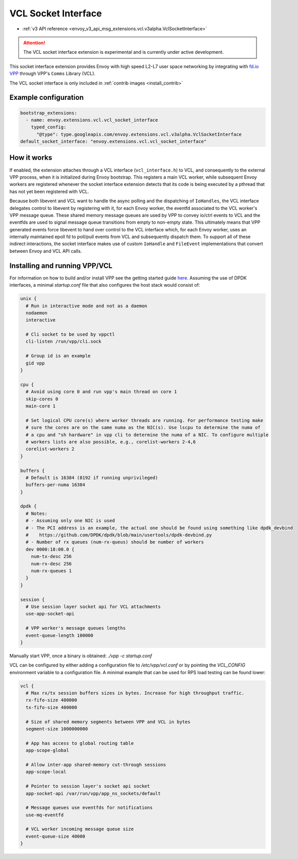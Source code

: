 .. _config_sock_interface_vcl:

VCL Socket Interface
====================

* :ref:`v3 API reference <envoy_v3_api_msg_extensions.vcl.v3alpha.VclSocketInterface>`

.. attention::

  The VCL socket interface extension is experimental and is currently under active development.

This socket interface extension provides Envoy with high speed L2-L7 user space networking by integrating with `fd.io VPP <https://fd.io>`_ through VPP's ``Comms`` Library (VCL).

The VCL socket interface is only included in :ref:`contrib images <install_contrib>`

Example configuration
---------------------

.. code-block:: yaml

  bootstrap_extensions:
    - name: envoy.extensions.vcl.vcl_socket_interface
      typed_config:
        "@type": type.googleapis.com/envoy.extensions.vcl.v3alpha.VclSocketInterface
  default_socket_interface: "envoy.extensions.vcl.vcl_socket_interface"

How it works
------------

If enabled, the extension attaches through a VCL interface (``vcl_interface.h``) to VCL, and consequently to the external VPP process, when it is initialized during Envoy bootstrap. This registers a main VCL worker, while subsequent Envoy workers are registered whenever the socket interface extension detects that its code is being executed by a pthread that has not yet been registered with VCL.

Because both libevent and VCL want to handle the async polling and the dispatching of ``IoHandles``, the VCL interface delegates control to libevent by registering with it, for each Envoy worker, the eventfd associated to the VCL worker's VPP message queue.
These shared memory message queues are used by VPP to convey io/ctrl events to VCL and the eventfds are used to signal message queue transitions from empty to non-empty state.
This ultimately means that VPP generated events force libevent to hand over control to the VCL interface which, for each Envoy worker, uses an internally maintained epoll fd to poll/pull events from VCL and subsequently dispatch them.
To support all of these indirect interactions, the socket interface makes use of custom ``IoHandle`` and ``FileEvent`` implementations that convert between Envoy and VCL API calls.

Installing and running VPP/VCL
------------------------------

For information on how to build and/or install VPP see the getting started guide `here <https://fd.io/docs/vpp/master/>`_. Assuming the use of DPDK interfaces, a minimal `startup.conf` file that also configures the host stack would consist of:

.. code-block:: text

  unix {
    # Run in interactive mode and not as a daemon
    nodaemon
    interactive

    # Cli socket to be used by vppctl
    cli-listen /run/vpp/cli.sock

    # Group id is an example
    gid vpp
  }

  cpu {
    # Avoid using core 0 and run vpp's main thread on core 1
    skip-cores 0
    main-core 1

    # Set logical CPU core(s) where worker threads are running. For performance testing make
    # sure the cores are on the same numa as the NIC(s). Use lscpu to determine the numa of
    # a cpu and "sh hardware" in vpp cli to determine the numa of a NIC. To configure multiple
    # workers lists are also possible, e.g., corelist-workers 2-4,6
    corelist-workers 2
  }

  buffers {
    # Default is 16384 (8192 if running unprivileged)
    buffers-per-numa 16384
  }

  dpdk {
    # Notes:
    # - Assuming only one NIC is used
    # - The PCI address is an example, the actual one should be found using something like dpdk_devbind
    #    https://github.com/DPDK/dpdk/blob/main/usertools/dpdk-devbind.py
    # - Number of rx queues (num-rx-queus) should be number of workers
    dev 0000:18:00.0 {
      num-tx-desc 256
      num-rx-desc 256
      num-rx-queues 1
    }
  }

  session {
    # Use session layer socket api for VCL attachments
    use-app-socket-api

    # VPP worker's message queues lengths
    event-queue-length 100000
  }

Manually start VPP, once a binary is obtained: `./vpp -c startup.conf`

VCL can be configured by either adding a configuration file to `/etc/vpp/vcl.conf` or by pointing the `VCL_CONFIG` environment variable to a configuration file. A minimal example that can be used for RPS load testing can be found lower:

.. code-block:: text

  vcl {
    # Max rx/tx session buffers sizes in bytes. Increase for high throughput traffic.
    rx-fifo-size 400000
    tx-fifo-size 400000

    # Size of shared memory segments between VPP and VCL in bytes
    segment-size 1000000000

    # App has access to global routing table
    app-scope-global

    # Allow inter-app shared-memory cut-through sessions
    app-scope-local

    # Pointer to session layer's socket api socket
    app-socket-api /var/run/vpp/app_ns_sockets/default

    # Message queues use eventfds for notifications
    use-mq-eventfd

    # VCL worker incoming message queue size
    event-queue-size 40000
  }
